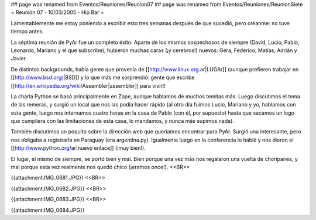 ## page was renamed from Eventos/Reuniones/Reunion07
## page was renamed from Eventos/Reuniones/ReunionSiete
= Reunión 07 - 10/03/2005 - Hip Bar =

Lamentablemente me estoy poniendo a escribir esto tres semanas después de que sucedió, pero créanme: no tuve tiempo antes.

La séptima reunión de PyAr fue un completo éxito. Aparte de los mismos sospechosos de siempre (David, Lucio, Pablo, Leonardo, Mariano y el que subscribe), hubieron muchas caras (¡y cerebros!) nuevos: Gera, Federico, Matías, Adrián y Javier.

De distintos backgrounds, había gente que provenía de [[http://www.linux.org.ar|LUGAr]] (aunque prefieren trabajar en [[http://www.bsd.org/|BSD]] y lo que más me sorprendió: gente que escribe [[http://en.wikipedia.org/wiki/Assembler|assembler]] para vivir!!

La charla Python se basó principalmente en Zope, aunque hablamos de muchos temitas más. Luego discutimos el tema de las remeras, y surgió un local que nos las podía hacer rápido (al otro día fuimos Lucio, Mariano y yo, hablamos con esta gente, luego nos internamos cuatro horas en la casa de Pablo (con él, por supuesto) hasta que sacamos un logo que cumpliera con las limitaciones de esta casa, lo mandamos, y nunca más supimos nada).

También discutimos un poquito sobre la dirección web que queríamos encontrar para PyAr. Surgió una interesante, pero nos obligaba a registrarla en Paraguay (era argentina.py). Igualmente luego en la conferencia lo hablé y nos dieron el [[http://www.python.org/ar|nuevo enlace]] (¡muy bien!).

El lugar, el mismo de siempre, se portó bien y mal. Bien porque una vez más nos regalaron una vuelta de choripanes, y mal porque esta vez realmente nos quedó chico (¡eramos once!).
<<BR>>

{{attachment:IMG_0681.JPG}}
<<BR>>

{{attachment:IMG_0682.JPG}}
<<BR>>

{{attachment:IMG_0683.JPG}}
<<BR>>

{{attachment:IMG_0684.JPG}}
